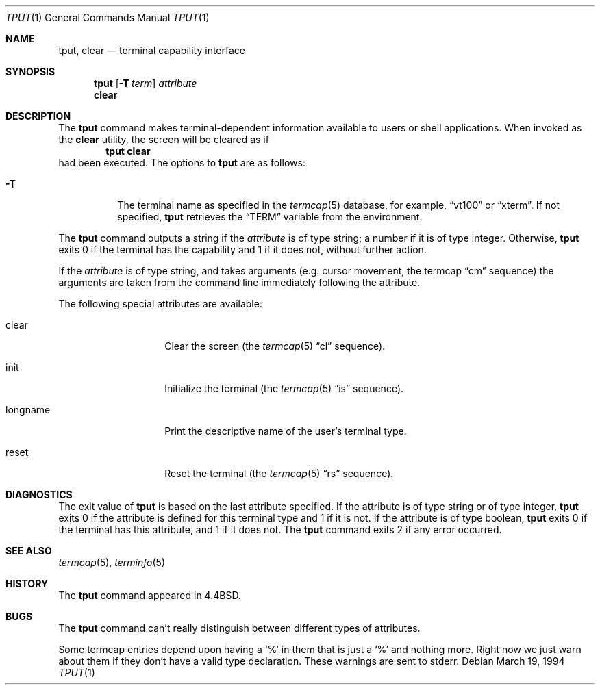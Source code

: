 .\" Copyright (c) 1989, 1990, 1993
.\"	The Regents of the University of California.  All rights reserved.
.\"
.\" Redistribution and use in source and binary forms, with or without
.\" modification, are permitted provided that the following conditions
.\" are met:
.\" 1. Redistributions of source code must retain the above copyright
.\"    notice, this list of conditions and the following disclaimer.
.\" 2. Redistributions in binary form must reproduce the above copyright
.\"    notice, this list of conditions and the following disclaimer in the
.\"    documentation and/or other materials provided with the distribution.
.\" 3. All advertising materials mentioning features or use of this software
.\"    must display the following acknowledgement:
.\"	This product includes software developed by the University of
.\"	California, Berkeley and its contributors.
.\" 4. Neither the name of the University nor the names of its contributors
.\"    may be used to endorse or promote products derived from this software
.\"    without specific prior written permission.
.\"
.\" THIS SOFTWARE IS PROVIDED BY THE REGENTS AND CONTRIBUTORS ``AS IS'' AND
.\" ANY EXPRESS OR IMPLIED WARRANTIES, INCLUDING, BUT NOT LIMITED TO, THE
.\" IMPLIED WARRANTIES OF MERCHANTABILITY AND FITNESS FOR A PARTICULAR PURPOSE
.\" ARE DISCLAIMED.  IN NO EVENT SHALL THE REGENTS OR CONTRIBUTORS BE LIABLE
.\" FOR ANY DIRECT, INDIRECT, INCIDENTAL, SPECIAL, EXEMPLARY, OR CONSEQUENTIAL
.\" DAMAGES (INCLUDING, BUT NOT LIMITED TO, PROCUREMENT OF SUBSTITUTE GOODS
.\" OR SERVICES; LOSS OF USE, DATA, OR PROFITS; OR BUSINESS INTERRUPTION)
.\" HOWEVER CAUSED AND ON ANY THEORY OF LIABILITY, WHETHER IN CONTRACT, STRICT
.\" LIABILITY, OR TORT (INCLUDING NEGLIGENCE OR OTHERWISE) ARISING IN ANY WAY
.\" OUT OF THE USE OF THIS SOFTWARE, EVEN IF ADVISED OF THE POSSIBILITY OF
.\" SUCH DAMAGE.
.\"
.\"     @(#)tput.1	8.2 (Berkeley) 3/19/94
.\" $FreeBSD: src/usr.bin/tput/tput.1,v 1.5.2.3 2001/08/16 13:17:08 ru Exp $
.\" $DragonFly: src/usr.bin/tput/tput.1,v 1.4 2006/04/17 18:01:38 swildner Exp $
.\"
.Dd March 19, 1994
.Dt TPUT 1
.Os
.Sh NAME
.Nm tput ,
.Nm clear
.Nd terminal capability interface
.Sh SYNOPSIS
.Nm
.Op Fl T Ar term
.Ar attribute
.Nm clear
.Sh DESCRIPTION
The
.Nm
command makes terminal-dependent information available to users or shell
applications.  When invoked as the
.Nm clear
utility, the screen will be cleared as if
.Dl tput clear
had been executed.
The options to
.Nm
are as follows:
.Bl -tag -width Ds
.It Fl T
The terminal name as specified in the
.Xr termcap 5
database, for example,
.Dq vt100
or
.Dq xterm .
If not specified,
.Nm
retrieves the
.Dq Ev TERM
variable from the environment.
.El
.Pp
The
.Nm
command outputs a string if the
.Ar attribute
is of type string; a number if it is of type integer.
Otherwise,
.Nm
exits 0 if the terminal has the capability and 1 if it does not,
without further action.
.Pp
If the
.Ar attribute
is of type string, and takes arguments (e.g. cursor movement,
the termcap
.Dq cm
sequence) the arguments are taken from the command line immediately
following the attribute.
.Pp
The following special attributes are available:
.Bl -tag -width Ar
.It clear
Clear the screen (the
.Xr termcap 5
.Dq cl
sequence).
.It init
Initialize the terminal (the
.Xr termcap 5
.Dq is
sequence).
.It longname
Print the descriptive name of the user's terminal type.
.It reset
Reset the terminal (the
.Xr termcap 5
.Dq rs
sequence).
.El
.Sh DIAGNOSTICS
The exit value of
.Nm
is based on the last attribute specified.
If the attribute is of type string or of type integer,
.Nm
exits 0 if the attribute is defined for this terminal type and 1
if it is not.
If the attribute is of type boolean,
.Nm
exits 0 if the terminal has this attribute, and 1 if it does not.
The
.Nm
command exits 2 if any error occurred.
.Sh SEE ALSO
.Xr termcap 5 ,
.Xr terminfo 5
.Sh HISTORY
The
.Nm
command appeared in
.Bx 4.4 .
.Sh BUGS
The
.Nm
command can't really distinguish between different types of attributes.
.Pp
Some termcap entries depend upon having a
.Sq %
in them that is just a
.Sq %
and nothing more.  Right now we just warn about them if they don't
have a valid type declaration.  These warnings are sent to
stderr.

